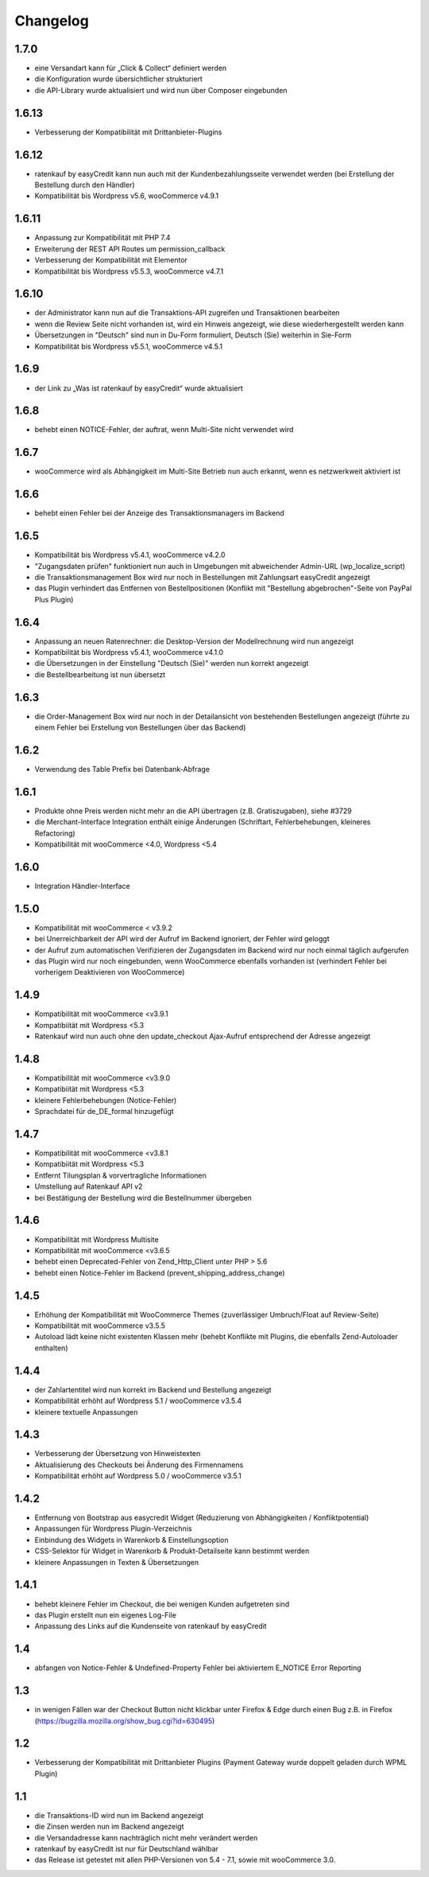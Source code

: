 Changelog
=========

1.7.0
------

- eine Versandart kann für „Click & Collect“ definiert werden
- die Konfiguration wurde übersichtlicher strukturiert
- die API-Library wurde aktualisiert und wird nun über Composer eingebunden

1.6.13
-------

- Verbesserung der Kompatibilität mit Drittanbieter-Plugins

1.6.12
------

- ratenkauf by easyCredit kann nun auch mit der Kundenbezahlungsseite verwendet werden (bei Erstellung der Bestellung durch den Händler)
- Kompatibilität bis Wordpress v5.6, wooCommerce v4.9.1

1.6.11
-------

- Anpassung zur Kompatibilität mit PHP 7.4
- Erweiterung der REST API Routes um permission_callback
- Verbesserung der Kompatibilität mit Elementor
- Kompatibilität bis Wordpress v5.5.3, wooCommerce v4.7.1

1.6.10
------

- der Administrator kann nun auf die Transaktions-API zugreifen und Transaktionen bearbeiten
- wenn die Review Seite nicht vorhanden ist, wird ein Hinweis angezeigt, wie diese wiederhergestellt werden kann
- Übersetzungen in "Deutsch" sind nun in Du-Form formuliert, Deutsch (Sie) weiterhin in Sie-Form
- Kompatibilität bis Wordpress v5.5.1, wooCommerce v4.5.1

1.6.9
------

- der Link zu „Was ist ratenkauf by easyCredit“ wurde aktualisiert

1.6.8
------

- behebt einen NOTICE-Fehler, der auftrat, wenn Multi-Site nicht verwendet wird

1.6.7
------

- wooCommerce wird als Abhängigkeit im Multi-Site Betrieb nun auch erkannt, wenn es netzwerkweit aktiviert ist

1.6.6
------

- behebt einen Fehler bei der Anzeige des Transaktionsmanagers im Backend

1.6.5
------

- Kompatibilität bis Wordpress v5.4.1, wooCommerce v4.2.0
- "Zugangsdaten prüfen" funktioniert nun auch in Umgebungen mit abweichender Admin-URL (wp_localize_script)
- die Transaktionsmanagement Box wird nur noch in Bestellungen mit Zahlungsart easyCredit angezeigt
- das Plugin verhindert das Entfernen von Bestellpositionen (Konflikt mit "Bestellung abgebrochen"-Seite von PayPal Plus Plugin)

1.6.4
------

- Anpassung an neuen Ratenrechner: die Desktop-Version der Modellrechnung wird nun angezeigt
- Kompatibilität bis Wordpress v5.4.1, wooCommerce v4.1.0
- die Übersetzungen in der Einstellung "Deutsch (Sie)" werden nun korrekt angezeigt
- die Bestellbearbeitung ist nun übersetzt

1.6.3
------

- die Order-Management Box wird nur noch in der Detailansicht von bestehenden Bestellungen angezeigt (führte zu einem Fehler bei Erstellung von Bestellungen über das Backend)

1.6.2
------

- Verwendung des Table Prefix bei Datenbank-Abfrage

1.6.1
------

- Produkte ohne Preis werden nicht mehr an die API übertragen (z.B. Gratiszugaben), siehe #3729
- die Merchant-Interface Integration enthält einige Änderungen (Schriftart, Fehlerbehebungen, kleineres Refactoring)
- Kompatibilität mit wooCommerce <4.0, Wordpress <5.4

1.6.0
------

- Integration Händler-Interface

1.5.0
------

- Kompatibilität mit wooCommerce < v3.9.2
- bei Unerreichbarkeit der API wird der Aufruf im Backend ignoriert, der Fehler wird geloggt
- der Aufruf zum automatischen Verifizieren der Zugangsdaten im Backend wird nur noch einmal täglich aufgerufen
- das Plugin wird nur noch eingebunden, wenn WooCommerce ebenfalls vorhanden ist (verhindert Fehler bei vorherigem Deaktivieren von WooCommerce)

1.4.9
------

- Kompatibilität mit wooCommerce <v3.9.1
- Kompatibiität mit Wordpress <5.3
- Ratenkauf wird nun auch ohne den update_checkout Ajax-Aufruf entsprechend der Adresse angezeigt

1.4.8
------

- Kompatibilität mit wooCommerce <v3.9.0
- Kompatibiität mit Wordpress <5.3
- kleinere Fehlerbehebungen (Notice-Fehler)
- Sprachdatei für de_DE_formal hinzugefügt

1.4.7
------

- Kompatibilität mit wooCommerce <v3.8.1
- Kompatibiität mit Wordpress <5.3
- Entfernt Tilungsplan & vorvertragliche Informationen
- Umstellung auf Ratenkauf API v2
- bei Bestätigung der Bestellung wird die Bestellnummer übergeben

1.4.6
------

- Kompatibilität mit Wordpress Multisite
- Kompatibilität mit wooCommerce <v3.6.5
- behebt einen Deprecated-Fehler von Zend_Http_Client unter PHP > 5.6
- behebt einen Notice-Fehler im Backend (prevent_shipping_address_change)

1.4.5
------

- Erhöhung der Kompatibilität mit WooCommerce Themes (zuverlässiger Umbruch/Float auf Review-Seite)
- Kompatibilität mit wooCommerce v3.5.5
- Autoload lädt keine nicht existenten Klassen mehr (behebt Konflikte mit Plugins, die ebenfalls Zend-Autoloader enthalten)

1.4.4
------

- der Zahlartentitel wird nun korrekt im Backend und Bestellung angezeigt
- Kompatibilität erhöht auf Wordpress 5.1 / wooCommerce v3.5.4
- kleinere textuelle Anpassungen

1.4.3
------

- Verbesserung der Übersetzung von Hinweistexten
- Aktualisierung des Checkouts bei Änderung des Firmennamens
- Kompatibilität erhöht auf Wordpress 5.0 / wooCommerce v3.5.1

1.4.2
------

- Entfernung von Bootstrap aus easycredit Widget (Reduzierung von Abhängigkeiten / Konfliktpotential)
- Anpassungen für Wordpress Plugin-Verzeichnis
- Einbindung des Widgets in Warenkorb & Einstellungsoption
- CSS-Selektor für Widget in Warenkorb & Produkt-Detailseite kann bestimmt werden
- kleinere Anpassungen in Texten & Übersetzungen

1.4.1
------

- behebt kleinere Fehler im Checkout, die bei wenigen Kunden aufgetreten sind
- das Plugin erstellt nun ein eigenes Log-File
- Anpassung des Links auf die Kundenseite von ratenkauf by easyCredit

1.4
------

- abfangen von Notice-Fehler & Undefined-Property Fehler bei aktiviertem E_NOTICE Error Reporting

1.3
------

- in wenigen Fällen war der Checkout Button nicht klickbar unter Firefox & Edge durch einen Bug z.B. in Firefox (https://bugzilla.mozilla.org/show_bug.cgi?id=630495)

1.2
------

- Verbesserung der Kompatibilität mit Drittanbieter Plugins (Payment Gateway wurde doppelt geladen durch WPML Plugin)

1.1
------

- die Transaktions-ID wird nun im Backend angezeigt
- die Zinsen werden nun im Backend angezeigt
- die Versandadresse kann nachträglich nicht mehr verändert werden
- ratenkauf by easyCredit ist nur für Deutschland wählbar
- das Release ist getestet mit allen PHP-Versionen von 5.4 - 7.1, sowie mit wooCommerce 3.0.
